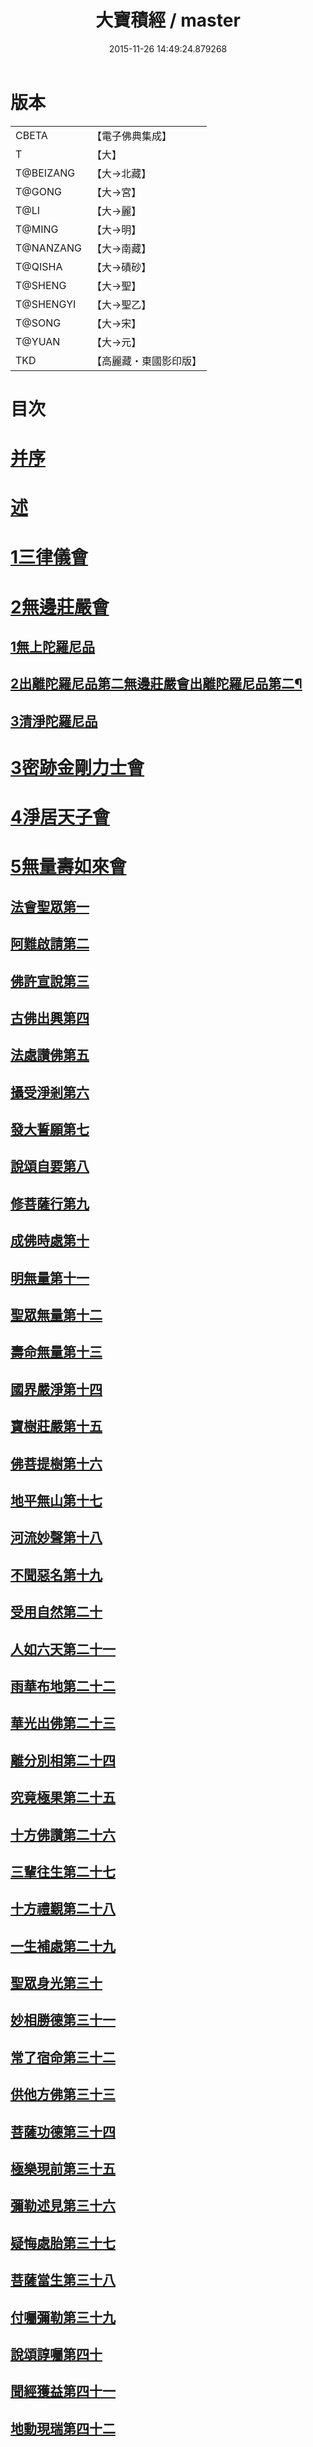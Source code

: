 #+TITLE: 大寶積經 / master
#+DATE: 2015-11-26 14:49:24.879268
* 版本
 |     CBETA|【電子佛典集成】|
 |         T|【大】     |
 | T@BEIZANG|【大→北藏】  |
 |    T@GONG|【大→宮】   |
 |      T@LI|【大→麗】   |
 |    T@MING|【大→明】   |
 | T@NANZANG|【大→南藏】  |
 |   T@QISHA|【大→磧砂】  |
 |   T@SHENG|【大→聖】   |
 | T@SHENGYI|【大→聖乙】  |
 |    T@SONG|【大→宋】   |
 |    T@YUAN|【大→元】   |
 |       TKD|【高麗藏・東國影印版】|

* 目次
* [[file:KR6f0001_001.txt::001-0001a3][并序]]
* [[file:KR6f0001_001.txt::0001b22][述]]
* [[file:KR6f0001_001.txt::0002b10][1三律儀會]]
* [[file:KR6f0001_004.txt::004-0020b6][2無邊莊嚴會]]
** [[file:KR6f0001_004.txt::004-0020b6][1無上陀羅尼品]]
** [[file:KR6f0001_006.txt::006-0031b17][2出離陀羅尼品第二無邊莊嚴會出離陀羅尼品第二¶]]
** [[file:KR6f0001_006.txt::0033c26][3清淨陀羅尼品]]
* [[file:KR6f0001_008.txt::008-0042b7][3密跡金剛力士會]]
* [[file:KR6f0001_015.txt::015-0080c15][4淨居天子會]]
* [[file:KR6f0001_017.txt::017-0091c5][5無量壽如來會]]
** [[file:KR6f0001_017.txt::017-0091c6][法會聖眾第一]]
** [[file:KR6f0001_017.txt::0092b13][阿難啟請第二]]
** [[file:KR6f0001_017.txt::0092b23][佛許宣說第三]]
** [[file:KR6f0001_017.txt::0092c7][古佛出興第四]]
** [[file:KR6f0001_017.txt::0092c27][法處讚佛第五]]
** [[file:KR6f0001_017.txt::0093a24][攝受淨剎第六]]
** [[file:KR6f0001_017.txt::0093b12][發大誓願第七]]
** [[file:KR6f0001_017.txt::0094c27][說頌自要第八]]
** [[file:KR6f0001_017.txt::0095a24][修菩薩行第九]]
** [[file:KR6f0001_017.txt::0095c12][成佛時處第十]]
** [[file:KR6f0001_017.txt::0095c17][明無量第十一]]
** [[file:KR6f0001_017.txt::0096a1][聖眾無量第十二]]
** [[file:KR6f0001_017.txt::0096a18][壽命無量第十三]]
** [[file:KR6f0001_017.txt::0096a22][國界嚴淨第十四]]
** [[file:KR6f0001_017.txt::0096a27][寶樹莊嚴第十五]]
** [[file:KR6f0001_017.txt::0096b15][佛菩提樹第十六]]
** [[file:KR6f0001_018.txt::018-0096c16][地平無山第十七]]
** [[file:KR6f0001_018.txt::018-0096c25][河流妙聲第十八]]
** [[file:KR6f0001_018.txt::0097a20][不聞惡名第十九]]
** [[file:KR6f0001_018.txt::0097a24][受用自然第二十]]
** [[file:KR6f0001_018.txt::0097b13][人如六天第二十一]]
** [[file:KR6f0001_018.txt::0097b19][雨華布地第二十二]]
** [[file:KR6f0001_018.txt::0097c2][華光出佛第二十三]]
** [[file:KR6f0001_018.txt::0097c12][離分別相第二十四]]
** [[file:KR6f0001_018.txt::0097c16][究竟極果第二十五]]
** [[file:KR6f0001_018.txt::0097c19][十方佛讚第二十六]]
** [[file:KR6f0001_018.txt::0097c26][三輩往生第二十七]]
** [[file:KR6f0001_018.txt::0098a20][十方禮覲第二十八]]
** [[file:KR6f0001_018.txt::0098b20][一生補處第二十九]]
** [[file:KR6f0001_018.txt::0098b22][聖眾身光第三十]]
** [[file:KR6f0001_018.txt::0098b28][妙相勝德第三十一]]
** [[file:KR6f0001_018.txt::0098c4][常了宿命第三十二]]
** [[file:KR6f0001_018.txt::0098c6][供他方佛第三十三]]
** [[file:KR6f0001_018.txt::0098c22][菩薩功德第三十四]]
** [[file:KR6f0001_018.txt::0099c8][極樂現前第三十五]]
** [[file:KR6f0001_018.txt::0100a5][彌勒述見第三十六]]
** [[file:KR6f0001_018.txt::0100a21][疑悔處胎第三十七]]
** [[file:KR6f0001_018.txt::0100b29][菩薩當生第三十八]]
** [[file:KR6f0001_018.txt::0100c25][付囑彌勒第三十九]]
** [[file:KR6f0001_018.txt::0101b9][說頌諄囑第四十]]
** [[file:KR6f0001_018.txt::0101c3][聞經獲益第四十一]]
** [[file:KR6f0001_018.txt::0101c15][地動現瑞第四十二]]
* [[file:KR6f0001_019.txt::019-0101c28][6不動如來會]]
** [[file:KR6f0001_019.txt::019-0101c28][1授記莊嚴品]]
** [[file:KR6f0001_019.txt::0104c14][2佛剎功德莊嚴品]]
** [[file:KR6f0001_019.txt::0106a27][3聲聞眾品]]
** [[file:KR6f0001_020.txt::020-0107a14][4菩薩眾品不動如來會第六之二菩薩眾品第四¶]]
** [[file:KR6f0001_020.txt::0109a6][5涅槃功德品]]
** [[file:KR6f0001_020.txt::0109c23][6往生因緣品]]
* [[file:KR6f0001_021.txt::021-0113a5][7被甲莊嚴會]]
* [[file:KR6f0001_026.txt::026-0143a5][8法界體性無分別會]]
* [[file:KR6f0001_028.txt::028-0151a5][9大乘十法會]]
* [[file:KR6f0001_029.txt::029-0158c9][10文殊師利普門會]]
* [[file:KR6f0001_030.txt::030-0163a14][11出現光明會]]
* [[file:KR6f0001_035.txt::035-0195a16][12菩薩藏會]]
** [[file:KR6f0001_035.txt::035-0195a16][1開化長者品]]
** [[file:KR6f0001_036.txt::036-0203a28][2金毘羅天受記品]]
** [[file:KR6f0001_036.txt::0205c18][3試驗菩薩品]]
** [[file:KR6f0001_037.txt::037-0208b11][4如來不思議性品]]
** [[file:KR6f0001_041.txt::041-0235a5][5無量品]]
** [[file:KR6f0001_041.txt::0238c24][6陀那波羅蜜多品]]
** [[file:KR6f0001_042.txt::042-0242a5][7尸波羅蜜品]]
** [[file:KR6f0001_045.txt::045-0261b22][8羼底波羅蜜多品]]
** [[file:KR6f0001_045.txt::0264b5][9毘利耶波羅蜜多品]]
** [[file:KR6f0001_049.txt::049-0286c5][10靜慮波羅蜜多品]]
** [[file:KR6f0001_050.txt::0294c16][11般若波羅蜜多品]]
** [[file:KR6f0001_054.txt::054-0315c27][12大自在天授記品]]
* [[file:KR6f0001_055.txt::055-0322a15][13佛為阿難說處胎會]]
* [[file:KR6f0001_056.txt::056-0326b11][14佛說入胎藏會]]
* [[file:KR6f0001_058.txt::058-0336c27][15文殊師利授記會]]
* [[file:KR6f0001_061.txt::061-0351a5][16菩薩見實會]]
** [[file:KR6f0001_061.txt::061-0351a5][1序品]]
** [[file:KR6f0001_062.txt::0358b13][3阿修羅王授記品]]
** [[file:KR6f0001_063.txt::063-0362a20][4本事品]]
** [[file:KR6f0001_063.txt::0364b15][5伽樓羅王授記品]]
** [[file:KR6f0001_063.txt::0365b17][6龍女授記品]]
** [[file:KR6f0001_064.txt::064-0367b18][7龍王授記品]]
** [[file:KR6f0001_064.txt::0368c23][8鳩槃茶授記品]]
** [[file:KR6f0001_064.txt::0369c20][9乾闥婆授記品]]
** [[file:KR6f0001_065.txt::065-0371a22][10夜叉授記品]]
** [[file:KR6f0001_065.txt::0372a27][11緊那羅授記品]]
** [[file:KR6f0001_066.txt::066-0375a14][12虛空行天授記品]]
** [[file:KR6f0001_066.txt::0376a6][13四天王授記品]]
** [[file:KR6f0001_066.txt::0377a25][14三十三天授記品]]
** [[file:KR6f0001_066.txt::0378b8][15夜摩天授記品]]
** [[file:KR6f0001_067.txt::067-0379c12][16兜率陀天授記品]]
** [[file:KR6f0001_067.txt::0381a17][17化樂天授記品]]
** [[file:KR6f0001_067.txt::0382a12][18他化自在天授記品]]
** [[file:KR6f0001_067.txt::0383a29][19諸梵天等授記品]]
** [[file:KR6f0001_068.txt::068-0385b5][20光音天得授記品]]
** [[file:KR6f0001_068.txt::0387b3][21遍淨天授記品]]
** [[file:KR6f0001_069.txt::069-0389c9][22廣果天授記品]]
** [[file:KR6f0001_070.txt::070-0394a22][23淨居天子讚偈品]]
** [[file:KR6f0001_072.txt::072-0410a14][24遮羅迦波利婆羅闍迦外道品]]
** [[file:KR6f0001_073.txt::0414b5][25界差別品]]
** [[file:KR6f0001_075.txt::0426a3][26四轉輪王品]]
* [[file:KR6f0001_077.txt::077-0434b10][17富樓那會]]
** [[file:KR6f0001_077.txt::077-0434b10][1菩薩行品]]
** [[file:KR6f0001_077.txt::0436a10][2多聞品]]
** [[file:KR6f0001_077.txt::0437a21][3不退品]]
** [[file:KR6f0001_078.txt::078-0443b16][4具善根品]]
** [[file:KR6f0001_078.txt::0449b1][5神力品]]
** [[file:KR6f0001_079.txt::079-0450b25][6大悲品]]
** [[file:KR6f0001_079.txt::0454c8][7答難品]]
** [[file:KR6f0001_079.txt::0456c23][8富樓那品]]
* [[file:KR6f0001_080.txt::080-0457b7][18護國菩薩會]]
* [[file:KR6f0001_082.txt::082-0472b7][19郁伽長者會]]
* [[file:KR6f0001_083.txt::083-0480c5][20無盡伏藏會]]
* [[file:KR6f0001_085.txt::085-0486b17][21授幻師跋陀羅記會]]
* [[file:KR6f0001_086.txt::086-0492b24][22大神變會]]
* [[file:KR6f0001_088.txt::088-0501b12][23摩訶迦葉會]]
* [[file:KR6f0001_090.txt::090-0514b13][24優波離會]]
* [[file:KR6f0001_091.txt::091-0519b22][25發勝志樂會]]
* [[file:KR6f0001_093.txt::093-0528c21][26善臂菩薩會]]
* [[file:KR6f0001_095.txt::095-0536c24][27善順菩薩會]]
* [[file:KR6f0001_096.txt::096-0540a25][28勤授長者會]]
* [[file:KR6f0001_097.txt::097-0543a28][29優陀延王會]]
* [[file:KR6f0001_098.txt::098-0547b15][30妙慧童女會]]
* [[file:KR6f0001_098.txt::0549b18][31恒河上優婆夷會]]
* [[file:KR6f0001_099.txt::099-0550b12][32無畏德菩薩會]]
* [[file:KR6f0001_100.txt::100-0556a5][33無垢施菩薩應辯會]]
** [[file:KR6f0001_100.txt::100-0556a5][1第三十三序品]]
** [[file:KR6f0001_100.txt::0558a10][2聲聞品]]
** [[file:KR6f0001_100.txt::0559a3][3菩薩品]]
** [[file:KR6f0001_100.txt::0560c18][4菩薩行品]]
** [[file:KR6f0001_100.txt::0563c10][5授記品]]
* [[file:KR6f0001_101.txt::101-0565a5][34功德寶花敷菩薩會]]
* [[file:KR6f0001_101.txt::0566b5][35善德天子會]]
* [[file:KR6f0001_102.txt::102-0571b7][36第三十六善住意天子會]]
** [[file:KR6f0001_102.txt::102-0571b7][1緣起品]]
** [[file:KR6f0001_103.txt::103-0576b29][2開實義品]]
** [[file:KR6f0001_103.txt::0577c19][3文殊神變品]]
** [[file:KR6f0001_103.txt::0578c11][4破魔品]]
** [[file:KR6f0001_103.txt::0580b19][5菩薩身行品]]
** [[file:KR6f0001_104.txt::104-0582a12][6破菩薩相品]]
** [[file:KR6f0001_104.txt::0584b1][7破二乘相品]]
** [[file:KR6f0001_105.txt::0588a27][8破凡夫相品]]
** [[file:KR6f0001_105.txt::0590a2][9神通證說品]]
** [[file:KR6f0001_105.txt::0591c3][10稱讚付法品]]
* [[file:KR6f0001_106.txt::106-0593a5][37阿闍世王子會]]
* [[file:KR6f0001_106.txt::0594c2][38大乘方便會]]
* [[file:KR6f0001_109.txt::109-0608a5][39賢護長者會]]
* [[file:KR6f0001_111.txt::111-0623b5][40淨信童女會]]
* [[file:KR6f0001_111.txt::0627a12][41彌勒菩薩問八法會]]
* [[file:KR6f0001_111.txt::0628a10][42彌勒菩薩所問會]]
* [[file:KR6f0001_112.txt::112-0631c17][43普明菩薩會]]
* [[file:KR6f0001_113.txt::113-0638c10][44寶梁聚會]]
** [[file:KR6f0001_113.txt::113-0638c10][1沙門品]]
** [[file:KR6f0001_113.txt::0640b20][2比丘品]]
** [[file:KR6f0001_113.txt::0641b13][3旃陀羅品]]
** [[file:KR6f0001_113.txt::0643a12][4營事比丘品]]
** [[file:KR6f0001_114.txt::114-0644b8][5阿蘭若比丘品]]
** [[file:KR6f0001_114.txt::0645c23][6乞食比丘品]]
** [[file:KR6f0001_114.txt::0646c2][7糞掃衣比丘品]]
* [[file:KR6f0001_115.txt::115-0648a14][45無盡慧菩薩會]]
* [[file:KR6f0001_115.txt::0650b17][46文殊說般若會]]
* [[file:KR6f0001_117.txt::117-0657a11][47寶髻菩薩會]]
* [[file:KR6f0001_119.txt::119-0672c16][48勝鬘夫人會]]
* [[file:KR6f0001_120.txt::120-0678c10][49廣博仙人會]]
* 卷
** [[file:KR6f0001_001.txt][大寶積經 1]]
** [[file:KR6f0001_002.txt][大寶積經 2]]
** [[file:KR6f0001_003.txt][大寶積經 3]]
** [[file:KR6f0001_004.txt][大寶積經 4]]
** [[file:KR6f0001_005.txt][大寶積經 5]]
** [[file:KR6f0001_006.txt][大寶積經 6]]
** [[file:KR6f0001_007.txt][大寶積經 7]]
** [[file:KR6f0001_008.txt][大寶積經 8]]
** [[file:KR6f0001_009.txt][大寶積經 9]]
** [[file:KR6f0001_010.txt][大寶積經 10]]
** [[file:KR6f0001_011.txt][大寶積經 11]]
** [[file:KR6f0001_012.txt][大寶積經 12]]
** [[file:KR6f0001_013.txt][大寶積經 13]]
** [[file:KR6f0001_014.txt][大寶積經 14]]
** [[file:KR6f0001_015.txt][大寶積經 15]]
** [[file:KR6f0001_016.txt][大寶積經 16]]
** [[file:KR6f0001_017.txt][大寶積經 17]]
** [[file:KR6f0001_018.txt][大寶積經 18]]
** [[file:KR6f0001_019.txt][大寶積經 19]]
** [[file:KR6f0001_020.txt][大寶積經 20]]
** [[file:KR6f0001_021.txt][大寶積經 21]]
** [[file:KR6f0001_022.txt][大寶積經 22]]
** [[file:KR6f0001_023.txt][大寶積經 23]]
** [[file:KR6f0001_024.txt][大寶積經 24]]
** [[file:KR6f0001_025.txt][大寶積經 25]]
** [[file:KR6f0001_026.txt][大寶積經 26]]
** [[file:KR6f0001_027.txt][大寶積經 27]]
** [[file:KR6f0001_028.txt][大寶積經 28]]
** [[file:KR6f0001_029.txt][大寶積經 29]]
** [[file:KR6f0001_030.txt][大寶積經 30]]
** [[file:KR6f0001_031.txt][大寶積經 31]]
** [[file:KR6f0001_032.txt][大寶積經 32]]
** [[file:KR6f0001_033.txt][大寶積經 33]]
** [[file:KR6f0001_034.txt][大寶積經 34]]
** [[file:KR6f0001_035.txt][大寶積經 35]]
** [[file:KR6f0001_036.txt][大寶積經 36]]
** [[file:KR6f0001_037.txt][大寶積經 37]]
** [[file:KR6f0001_038.txt][大寶積經 38]]
** [[file:KR6f0001_039.txt][大寶積經 39]]
** [[file:KR6f0001_040.txt][大寶積經 40]]
** [[file:KR6f0001_041.txt][大寶積經 41]]
** [[file:KR6f0001_042.txt][大寶積經 42]]
** [[file:KR6f0001_043.txt][大寶積經 43]]
** [[file:KR6f0001_044.txt][大寶積經 44]]
** [[file:KR6f0001_045.txt][大寶積經 45]]
** [[file:KR6f0001_046.txt][大寶積經 46]]
** [[file:KR6f0001_047.txt][大寶積經 47]]
** [[file:KR6f0001_048.txt][大寶積經 48]]
** [[file:KR6f0001_049.txt][大寶積經 49]]
** [[file:KR6f0001_050.txt][大寶積經 50]]
** [[file:KR6f0001_051.txt][大寶積經 51]]
** [[file:KR6f0001_052.txt][大寶積經 52]]
** [[file:KR6f0001_053.txt][大寶積經 53]]
** [[file:KR6f0001_054.txt][大寶積經 54]]
** [[file:KR6f0001_055.txt][大寶積經 55]]
** [[file:KR6f0001_056.txt][大寶積經 56]]
** [[file:KR6f0001_057.txt][大寶積經 57]]
** [[file:KR6f0001_058.txt][大寶積經 58]]
** [[file:KR6f0001_059.txt][大寶積經 59]]
** [[file:KR6f0001_060.txt][大寶積經 60]]
** [[file:KR6f0001_061.txt][大寶積經 61]]
** [[file:KR6f0001_062.txt][大寶積經 62]]
** [[file:KR6f0001_063.txt][大寶積經 63]]
** [[file:KR6f0001_064.txt][大寶積經 64]]
** [[file:KR6f0001_065.txt][大寶積經 65]]
** [[file:KR6f0001_066.txt][大寶積經 66]]
** [[file:KR6f0001_067.txt][大寶積經 67]]
** [[file:KR6f0001_068.txt][大寶積經 68]]
** [[file:KR6f0001_069.txt][大寶積經 69]]
** [[file:KR6f0001_070.txt][大寶積經 70]]
** [[file:KR6f0001_071.txt][大寶積經 71]]
** [[file:KR6f0001_072.txt][大寶積經 72]]
** [[file:KR6f0001_073.txt][大寶積經 73]]
** [[file:KR6f0001_074.txt][大寶積經 74]]
** [[file:KR6f0001_075.txt][大寶積經 75]]
** [[file:KR6f0001_076.txt][大寶積經 76]]
** [[file:KR6f0001_077.txt][大寶積經 77]]
** [[file:KR6f0001_078.txt][大寶積經 78]]
** [[file:KR6f0001_079.txt][大寶積經 79]]
** [[file:KR6f0001_080.txt][大寶積經 80]]
** [[file:KR6f0001_081.txt][大寶積經 81]]
** [[file:KR6f0001_082.txt][大寶積經 82]]
** [[file:KR6f0001_083.txt][大寶積經 83]]
** [[file:KR6f0001_084.txt][大寶積經 84]]
** [[file:KR6f0001_085.txt][大寶積經 85]]
** [[file:KR6f0001_086.txt][大寶積經 86]]
** [[file:KR6f0001_087.txt][大寶積經 87]]
** [[file:KR6f0001_088.txt][大寶積經 88]]
** [[file:KR6f0001_089.txt][大寶積經 89]]
** [[file:KR6f0001_090.txt][大寶積經 90]]
** [[file:KR6f0001_091.txt][大寶積經 91]]
** [[file:KR6f0001_092.txt][大寶積經 92]]
** [[file:KR6f0001_093.txt][大寶積經 93]]
** [[file:KR6f0001_094.txt][大寶積經 94]]
** [[file:KR6f0001_095.txt][大寶積經 95]]
** [[file:KR6f0001_096.txt][大寶積經 96]]
** [[file:KR6f0001_097.txt][大寶積經 97]]
** [[file:KR6f0001_098.txt][大寶積經 98]]
** [[file:KR6f0001_099.txt][大寶積經 99]]
** [[file:KR6f0001_100.txt][大寶積經 100]]
** [[file:KR6f0001_101.txt][大寶積經 101]]
** [[file:KR6f0001_102.txt][大寶積經 102]]
** [[file:KR6f0001_103.txt][大寶積經 103]]
** [[file:KR6f0001_104.txt][大寶積經 104]]
** [[file:KR6f0001_105.txt][大寶積經 105]]
** [[file:KR6f0001_106.txt][大寶積經 106]]
** [[file:KR6f0001_107.txt][大寶積經 107]]
** [[file:KR6f0001_108.txt][大寶積經 108]]
** [[file:KR6f0001_109.txt][大寶積經 109]]
** [[file:KR6f0001_110.txt][大寶積經 110]]
** [[file:KR6f0001_111.txt][大寶積經 111]]
** [[file:KR6f0001_112.txt][大寶積經 112]]
** [[file:KR6f0001_113.txt][大寶積經 113]]
** [[file:KR6f0001_114.txt][大寶積經 114]]
** [[file:KR6f0001_115.txt][大寶積經 115]]
** [[file:KR6f0001_116.txt][大寶積經 116]]
** [[file:KR6f0001_117.txt][大寶積經 117]]
** [[file:KR6f0001_118.txt][大寶積經 118]]
** [[file:KR6f0001_119.txt][大寶積經 119]]
** [[file:KR6f0001_120.txt][大寶積經 120]]
